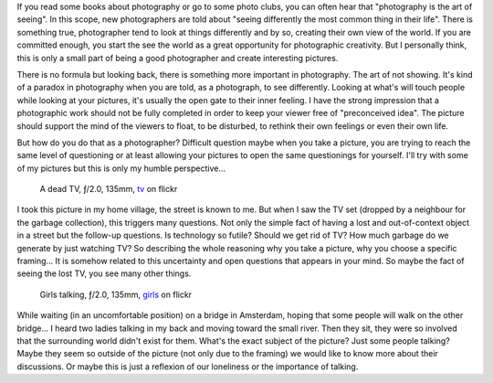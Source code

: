 .. title: The Art of Not Showing
.. slug: the-art-of-not-showing
.. date: 2014-12-22 08:13:55 UTC+02:00
.. tags: photography, art, showing, seeing, photograph, learning
.. link:
.. description: The Art of Not Showing
.. type: text
.. author: Alexandre Dulaunoy

If you read some books about photography or go to some photo clubs, you can often hear that "photography is the art of seeing". In this scope, new photographers are told about "seeing differently the most common thing in their life". There is something true, photographer tend to look at things differently and by so, creating their own view of the world. If you are committed enough, you start the see the world as a great opportunity for photographic creativity. But I personally think, this is only a small part of being a good photographer and create interesting pictures.

There is no formula but looking back, there is something more important in photography. The art of not showing. It's kind of a paradox in photography when you are told, as a photograph, to see differently. Looking at what's will touch people while  looking at your pictures, it's usually the open gate to their inner feeling. I have the strong impression that a photographic work should not be fully completed in order to keep your viewer free of "preconceived idea". The picture should support the mind of the viewers to float, to be disturbed, to rethink their own feelings or even their own life.

But how do you do that as a photographer? Difficult question maybe when you take a picture, you are trying to reach the same level of questioning or at least allowing your pictures to open the same questionings for yourself. I'll try with some of my pictures but this is only my humble perspective...


.. figure:: tv.jpg
   :alt: A dead TV

   A dead TV, ƒ/2.0, 135mm, tv_ on flickr

.. _tv: https://www.flickr.com/photos/adulau/13830019825

I took this picture in my home village, the street is known to me. But when I saw the TV set (dropped by a neighbour for the garbage collection), this triggers many questions. Not only the simple fact of having a lost and out-of-context object in a street but the follow-up questions. Is technology so futile? Should we get rid of TV? How much garbage do we generate by just watching TV? So describing the whole reasoning why you take a picture, why you choose a specific framing... It is somehow related to this uncertainty and open questions that appears in your mind. So maybe the fact of seeing the lost TV, you see many other things.

.. figure:: girls.jpg
   :alt: Girls talking

   Girls talking, ƒ/2.0, 135mm, girls_ on flickr

.. _girls: https://www.flickr.com/photos/adulau/7222620906

While waiting (in an uncomfortable position) on a bridge in Amsterdam, hoping that some people will walk on the other bridge... I heard two ladies talking in my back and moving toward the small river. Then they sit, they were so involved that the surrounding world didn't exist for them. What's the exact subject of the picture? Just some people talking? Maybe they seem so outside of the picture (not only due to the framing) we would like to know more about their discussions. Or maybe this is just a reflexion of our loneliness or the importance of talking.

